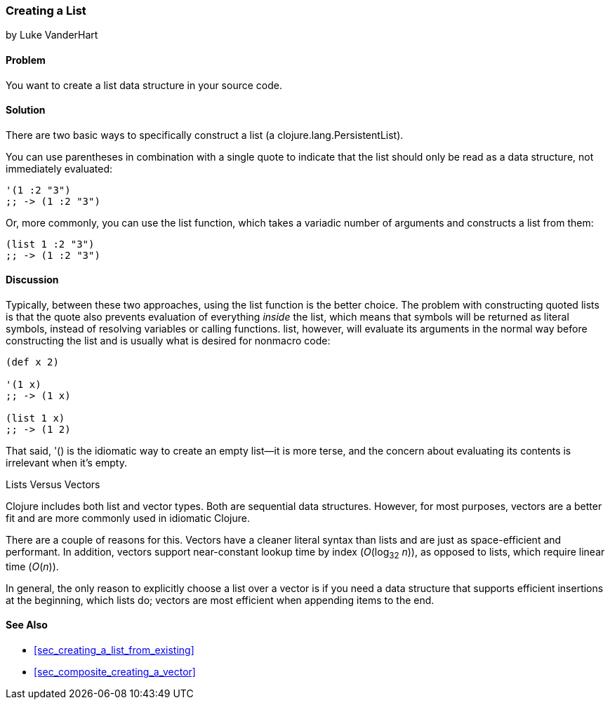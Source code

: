 [[sec_creating_a_list]]
=== Creating a List
[role="byline"]
by Luke VanderHart

==== Problem

You want to create a list data structure in your source code.((("composite data", "lists", id="ix_CDlist", range="startofrange")))((("Clojure", "clojure.lang.PersistentList")))(((lists, creating)))(((functions, list)))

==== Solution

There are two basic ways to specifically construct a list (a
+clojure.lang.PersistentList+).

You can use parentheses in combination with a single quote to indicate that
the list should only be read as a data structure, not immediately
evaluated:

[source,clojure]
----
'(1 :2 "3")
;; -> (1 :2 "3")
----

Or, more commonly, you can use the +list+ function, which takes a
variadic number of arguments and constructs a list from them:

[source,clojure]
----
(list 1 :2 "3")
;; -> (1 :2 "3")
----

==== Discussion

Typically, between these two approaches, using the +list+ function is
the better choice. The problem with constructing quoted lists is that
the quote also prevents evaluation of everything _inside_ the list,
which means that symbols will be returned as literal symbols, instead
of resolving variables or calling functions. +list+, however, will evaluate its
arguments in the normal way before constructing the list and is
usually what is desired for nonmacro code:

[source,clojure]
----
(def x 2)

'(1 x)
;; -> (1 x)

(list 1 x)
;; -> (1 2)
----

That said, +'()+ is the idiomatic way to create an empty list--it is
more terse, and the concern about evaluating its contents is
irrelevant when it's empty.

.Lists Versus Vectors
****

Clojure includes both list and vector types. Both are sequential data
structures. However, for most purposes, vectors are a better fit and
are more commonly used in idiomatic Clojure.(((lists, vs. vectors)))(((vectors, vs. lists)))

There are a couple of reasons for this. Vectors have a cleaner literal
syntax than lists and are just as space-efficient and performant. In
addition, vectors support near-constant lookup time by index
(_O_(log~32~ _n_)), as opposed to lists, which require linear time
(_O_(_n_)).

In general, the only reason to explicitly choose a list over a vector is
if you need a data structure that supports efficient insertions at
the beginning, which lists do; vectors are most efficient when
appending items to the end.

****

==== See Also

* <<sec_creating_a_list_from_existing>>
* <<sec_composite_creating_a_vector>>
